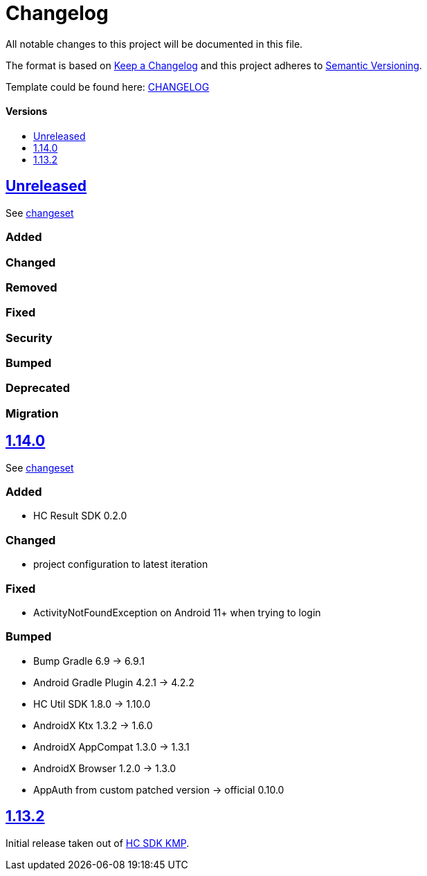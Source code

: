 = Changelog
:link-repository: https://github.com/d4l-data4life/hc-auth-sdk-kmp
:doctype: article
:toc: macro
:toclevels: 1
:toc-title:
:icons: font
:imagesdir: assets/images
ifdef::env-github[]
:warning-caption: :warning:
:caution-caption: :fire:
:important-caption: :exclamation:
:note-caption: :paperclip:
:tip-caption: :bulb:
endif::[]

All notable changes to this project will be documented in this file.

The format is based on http://keepachangelog.com/en/1.0.0/[Keep a Changelog]
and this project adheres to http://semver.org/spec/v2.0.0.html[Semantic Versioning].

Template could be found here: link:https://github.com/d4l-data4life/hc-readme-template/blob/main/TEMPLATE_CHANGELOG.adoc[CHANGELOG]

[discrete]
==== Versions

toc::[]

== link:{link-repository}/releases/latest[Unreleased]

See link:{link-repository}/compare/v1.14.0...main[changeset]

=== Added

=== Changed

=== Removed

=== Fixed

=== Security

=== Bumped

=== Deprecated

=== Migration

== link:{link-repository}/tag/v1.14.0[1.14.0]

See link:{link-repository}/compare/v1.13.2...v1.14.0[changeset]

=== Added

* HC Result SDK 0.2.0

=== Changed

* project configuration to latest iteration

=== Fixed

* ActivityNotFoundException on Android 11+ when trying to login

=== Bumped

* Bump Gradle 6.9 -> 6.9.1
* Android Gradle Plugin 4.2.1 -> 4.2.2
* HC Util SDK 1.8.0 -> 1.10.0
* AndroidX Ktx 1.3.2 -> 1.6.0
* AndroidX AppCompat 1.3.0 -> 1.3.1
* AndroidX Browser 1.2.0 -> 1.3.0
* AppAuth from custom patched version -> official 0.10.0

== link:{link-repository}/releases/tag/v1.13.2[1.13.2]

Initial release taken out of link:https://github.com/d4l-data4life/hc-sdk-kmp/[HC SDK KMP].
